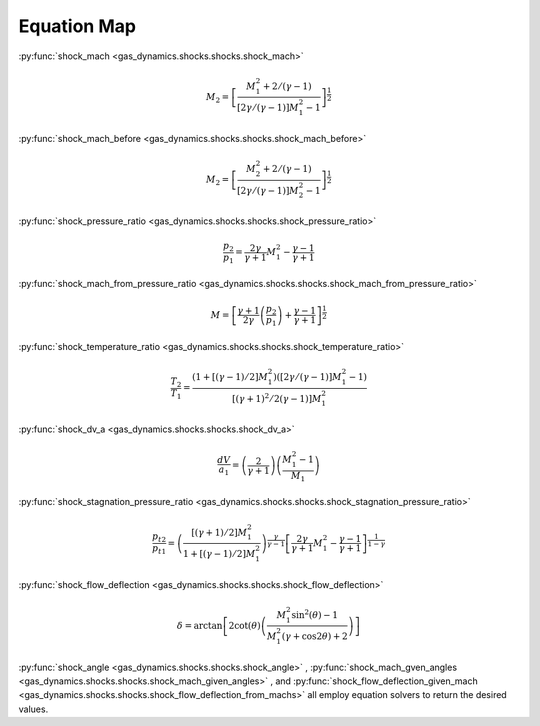 ############
Equation Map
############

:py:func:`shock_mach <gas_dynamics.shocks.shocks.shock_mach>`

.. math::

   M_{2} = \left[ \frac{ M_{1}^2 + 2 / (\gamma -1) }{ \left[ 2 \gamma /( \gamma -1 ) \right] M_{1}^2 -1 } \right]^ {\frac{1}{2}}


:py:func:`shock_mach_before <gas_dynamics.shocks.shocks.shock_mach_before>`

.. math::

   M_{2} = \left[ \frac{ M_{2}^2 + 2 / (\gamma -1) }{ \left[ 2 \gamma /( \gamma -1 ) \right] M_{2}^2 - 1 } \right]^ {\frac{1}{2}}

   
:py:func:`shock_pressure_ratio <gas_dynamics.shocks.shocks.shock_pressure_ratio>`

.. math::

   \frac{p_{2}}{p_{1}} = \frac{ 2 \gamma }{ \gamma + 1} M_{1}^2 - \frac{ \gamma - 1 }{ \gamma + 1}


:py:func:`shock_mach_from_pressure_ratio <gas_dynamics.shocks.shocks.shock_mach_from_pressure_ratio>`

.. math::

   M = \left[\frac{\gamma+1}{2\gamma} \left(\frac{p_{2}}{p_{1}}\right)+\frac{\gamma-1}{\gamma+1}\right]^{\frac{1}{2}}


:py:func:`shock_temperature_ratio <gas_dynamics.shocks.shocks.shock_temperature_ratio>`

.. math::

   \frac{T_{2}}{T_{1}} = \frac{\left( 1 + \left[ \left( \gamma - 1 \right) /2 \right] M_{1}^2 \right) \left( \left[ 2 \gamma / \left( \gamma -1 \right) \right] M_{1}^2 -1 \right)}{ \left[ \left( \gamma + 1 \right)^2 / 2 \left(\gamma - 1 \right) \right] M_{1}^2 }


:py:func:`shock_dv_a <gas_dynamics.shocks.shocks.shock_dv_a>`

.. math::

   \frac{dV}{a_{1}} = \left( \frac{2}{\gamma + 1} \right) \left( \frac{ M_{1}^2 -1} {M_{1}} \right)


:py:func:`shock_stagnation_pressure_ratio <gas_dynamics.shocks.shocks.shock_stagnation_pressure_ratio>`

.. math::

   \frac{p_{t2}}{p_{t1}} = \left( \frac{\left[ \left( \gamma + 1 \right) /2 \right] M_{1}^2} { 1 + \left[ \left( \gamma - 1 \right) /2 \right] M_{1}^2 } \right)^ { \frac{\gamma}{\gamma -1}} \left[ \frac{2\gamma}{\gamma+1} M_{1}^2 - \frac{\gamma -1}{ \gamma +1}\right] ^ {\frac{1}{1-\gamma}}


:py:func:`shock_flow_deflection <gas_dynamics.shocks.shocks.shock_flow_deflection>`

.. math::

   \delta = \arctan \left[ 2 \cot(\theta) \left( \frac{ M_{1}^2 \sin^2 (\theta) - 1}{ M_{1}^2 (\gamma + \cos 2\theta) + 2 } \right) \right]


:py:func:`shock_angle <gas_dynamics.shocks.shocks.shock_angle>` , :py:func:`shock_mach_gven_angles <gas_dynamics.shocks.shocks.shock_mach_given_angles>` , and :py:func:`shock_flow_deflection_given_mach <gas_dynamics.shocks.shocks.shock_flow_deflection_from_machs>` all employ equation solvers to return the desired values.